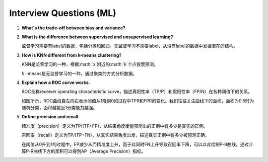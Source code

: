 Interview Questions (ML)
=====================================

1. **What's the trade-off between bias and variance?**

2. **What is the difference between supervised and unsupervised learning?**

   监督学习需要有label的数据，包括分类和回归。无监督学习不需要label，从没有label的数据中发掘潜在的结构。

3. **How is KNN different from k-means clustering?**

   KNN是监督学习的一种，根据:math:`x`附近的:math:`k`个点投票预测。

   :math:`k` -means是无监督学习的一种，通过聚类的方式分析数据。

4. **Explain how a ROC curve works.**

   ROC全称receiver operating characteristic curve，描述真阳性率（TP/P）和假阳性率（FP/N）在各种阈值下的关系。

   .. image:: figures/roc_curve.png
     :width: 320pt

   如图所示，ROC曲线自左向右表示阈值从1降到0的过程中TPR和FPR的变化。我们往往关注曲线下的面积，面积为0.5时为随机分类，面积越接近1分类能力越强。

5. **Define precision and recall.**

   精准度（precision）定义为TP/(TP+FP)，从结果角度衡量预测出的正例中有多少是真实的正例。

   召回率（recall）定义为TP/(TP+FN)，从真实结果角度出发，描述真实正例中有多少被预测正确。

   在阈值从0升到1的过程中，FP减少从而精准度上升，而于此同时FN上升导致召回率下降，可以以此绘制P-R曲线。通过计算P-R曲线下方的面积可以得到AP（Average Precision）指标。

   .. image:: figures/pr_curve.png
     :width: 320pt
